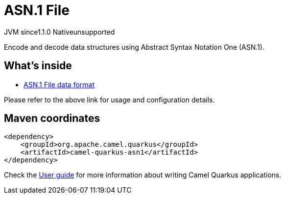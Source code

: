 // Do not edit directly!
// This file was generated by camel-quarkus-maven-plugin:update-extension-doc-page
= ASN.1 File
:linkattrs:
:cq-artifact-id: camel-quarkus-asn1
:cq-native-supported: false
:cq-status: Preview
:cq-status-deprecation: Preview
:cq-description: Encode and decode data structures using Abstract Syntax Notation One (ASN.1).
:cq-deprecated: false
:cq-jvm-since: 1.1.0
:cq-native-since: n/a

[.badges]
[.badge-key]##JVM since##[.badge-supported]##1.1.0## [.badge-key]##Native##[.badge-unsupported]##unsupported##

Encode and decode data structures using Abstract Syntax Notation One (ASN.1).

== What's inside

* xref:{cq-camel-components}:dataformats:asn1-dataformat.adoc[ASN.1 File data format]

Please refer to the above link for usage and configuration details.

== Maven coordinates

[source,xml]
----
<dependency>
    <groupId>org.apache.camel.quarkus</groupId>
    <artifactId>camel-quarkus-asn1</artifactId>
</dependency>
----

Check the xref:user-guide/index.adoc[User guide] for more information about writing Camel Quarkus applications.
